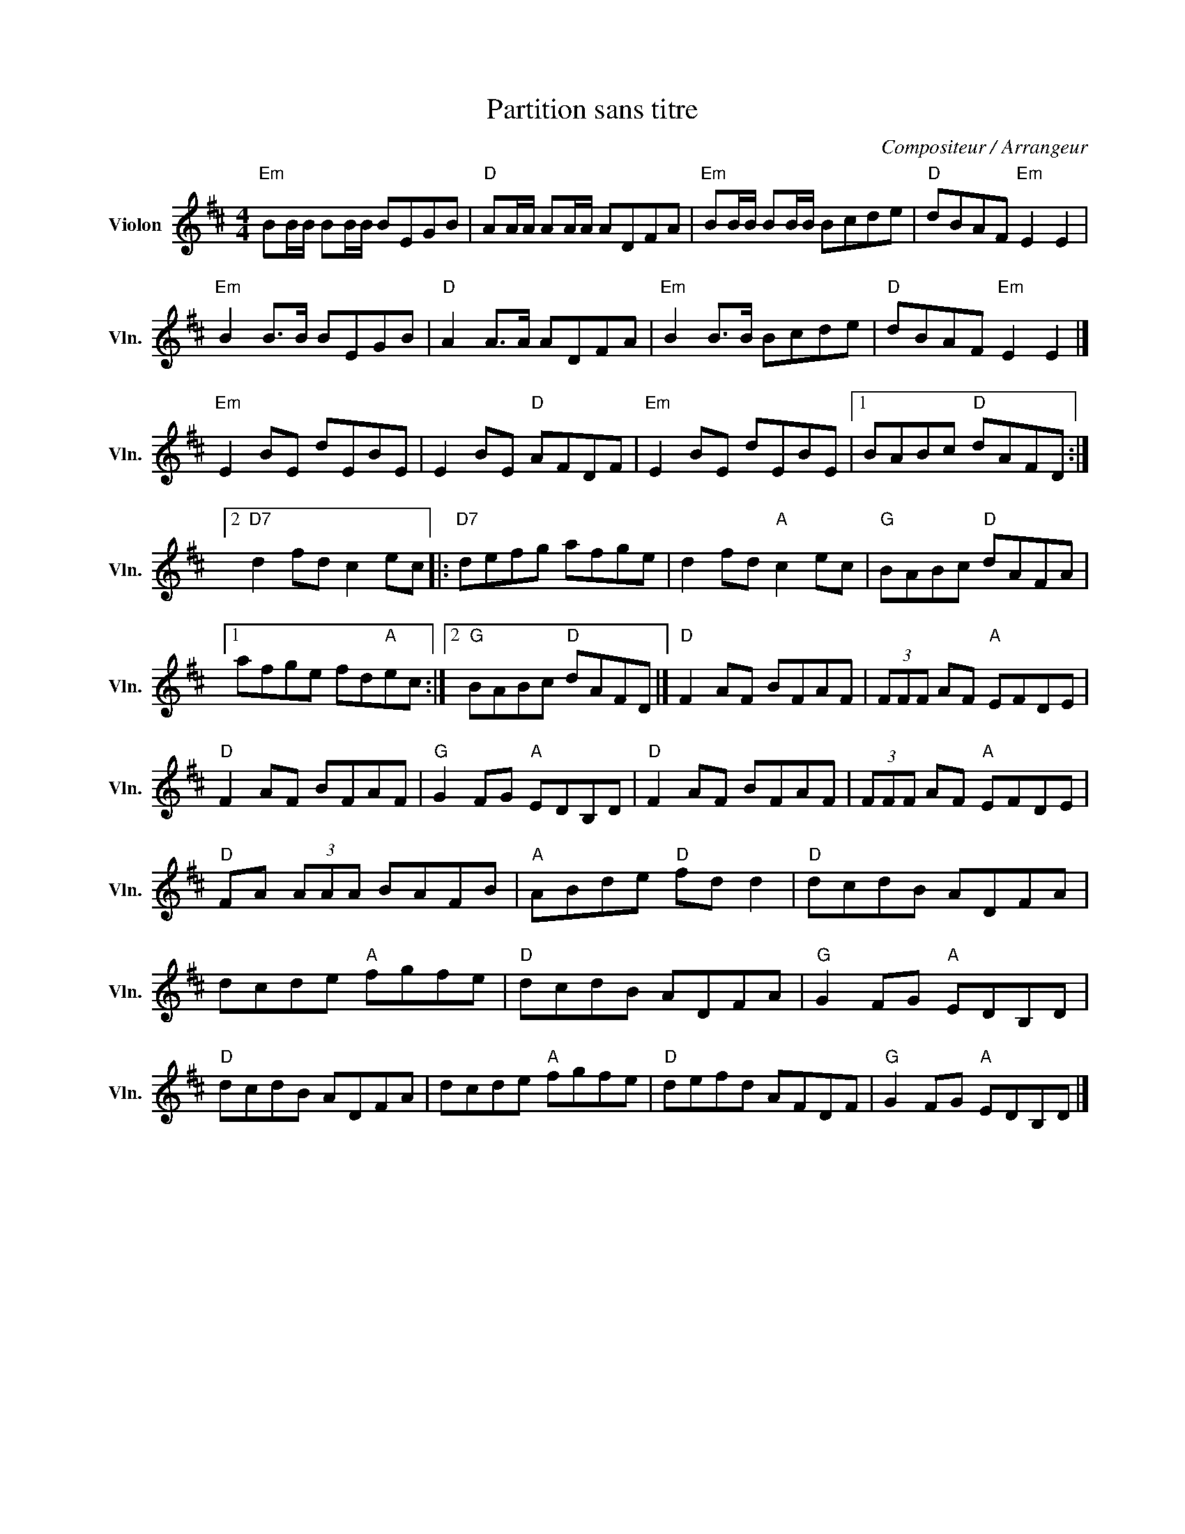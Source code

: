 X:1
T:Partition sans titre
C:Compositeur / Arrangeur
L:1/8
M:4/4
I:linebreak $
K:D
V:1 treble nm="Violon" snm="Vln."
V:1
"Em" BB/B/ BB/B/ BEGB |"D" AA/A/ AA/A/ ADFA |"Em" BB/B/ BB/B/ Bcde |"D" dBAF"Em" E2 E2 | %4
"Em" B2 B>B BEGB |"D" A2 A>A ADFA |"Em" B2 B>B Bcde |"D" dBAF"Em" E2 E2 |]"Em" E2 BE dEBE | %9
 E2 BE"D" AFDF |"Em" E2 BE dEBE |1 BABc"D" dAFD :|2"D7" d2 fd c2 ec |:"D7" defg afge | %14
 d2 fd"A" c2 ec |"G" BABc"D" dAFA |1 afge fd"A"ec :|2"G" BABc"D" dAFD |]"D" F2 AF BFAF | %19
 (3FFF AF"A" EFDE |"D" F2 AF BFAF |"G" G2 FG"A" EDB,D |"D" F2 AF BFAF | (3FFF AF"A" EFDE | %24
"D" FA (3AAA BAFB |"A" ABde"D" fd d2 |"D" dcdB ADFA | dcde"A" fgfe |"D" dcdB ADFA | %29
"G" G2 FG"A" EDB,D |"D" dcdB ADFA | dcde"A" fgfe |"D" defd AFDF |"G" G2 FG"A" EDB,D |] %34
